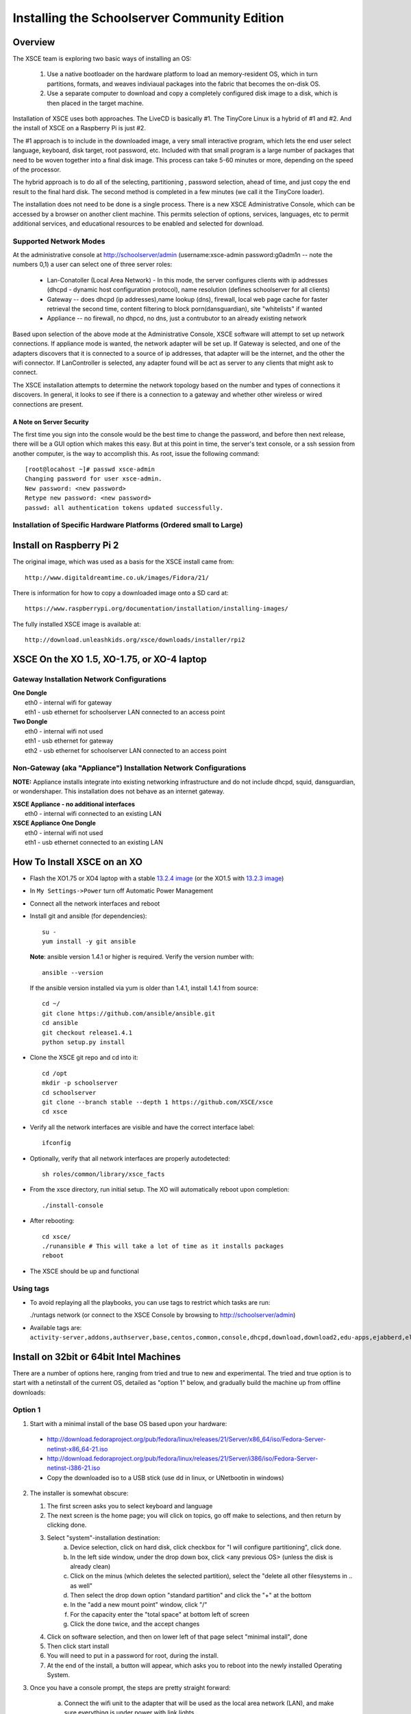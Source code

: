 =============================================
Installing the Schoolserver Community Edition 
=============================================
Overview
--------

The XSCE team is exploring two basic ways of installing an OS:

   1. Use a native bootloader on the hardware platform to load an memory-resident OS, which in turn partitions, formats, and weaves indiviaual packages into the fabric that becomes the on-disk OS.
   2. Use a separate computer to download and copy a completely configured disk image to a disk, which is then placed in the target machine.

Installation of XSCE uses both approaches. The LiveCD is basically #1. The TinyCore Linux is a hybrid of #1 and #2. And the install of XSCE on a Raspberry Pi is just #2.

The #1 approach is to include in the downloaded image, a very small interactive program, which lets the end user select language, keyboard, disk target, root password, etc. Included with that small program is a large number of packages that need to be woven together into a final disk image. This process can take 5-60 minutes or more, depending on the speed of the processor.

The hybrid approach is to do all of the selecting, partitioning , password selection, ahead of time, and just copy the end result to the final hard disk. The second method is completed in a few minutes (we call it the TinyCore loader).

The installation does not need to be done is a single process. There is a new XSCE Administrative Console, which can be accessed by a browser on another client machine. This permits selection of options, services, languages, etc to permit additional services, and educational resources to be enabled and selected for download.

Supported Network Modes 
=======================

At the administrative console at http://schoolserver/admin (username:xsce-admin password:g0adm1n -- note the numbers 0,1) a user can select one of three server roles:

   * Lan-Conatoller (Local Area Network) - In this mode, the server configures clients with ip addresses (dhcpd - dynamic host configuration protocol), name resolution (defines schoolserver for all clients)
   * Gateway -- does dhcpd (ip addresses),name lookup (dns), firewall, local web page cache for faster retrieval the second time, content filtering to block porn(dansguardian), site "whitelists" if wanted
   * Appliance -- no firewall, no dhpcd, no dns, just a contrubutor to an already existing network
   
Based upon selection of the above mode at the Administrative Console, XSCE software will attempt to set up network connections. If appliance mode is wanted, the network adapter will be set up. If Gateway is selected, and one of the adapters discovers that it is connected to a source of ip addresses, that adapter will be the internet, and the other the wifi connector. If LanController is selected, any adapter found will be act as server to any clients that might ask to connect.

The XSCE installation attempts to determine the network topology based on the number and types of connections it discovers. In general, it looks to see if there is a connection to a gateway and whether other wireless or wired connections are present. 

A Note on Server Security
+++++++++++++++++++++++++
The first time you sign into the console would be the best time to change the password, and before then next release, there will be a GUI option which makes this easy. But at this point in time, the server's text console, or a ssh session from another computer, is the way to accomplish this. As root, issue the following command::
  
   [root@locahost ~]# passwd xsce-admin
   Changing password for user xsce-admin.
   New password: <new password>
   Retype new password: <new password>
   passwd: all authentication tokens updated successfully.   

Installation of Specific Hardware Platforms (Ordered small to Large)
===================================================================

Install on Raspberry Pi 2
-------------------------
The original image, which was used as a basis for the XSCE install came from::

   http://www.digitaldreamtime.co.uk/images/Fidora/21/

There is information for how to copy a downloaded image onto a SD card at::

   https://www.raspberrypi.org/documentation/installation/installing-images/

The fully installed XSCE image is available at::

   http://download.unleashkids.org/xsce/downloads/installer/rpi2

XSCE On the XO 1.5, XO-1.75, or XO-4 laptop
------------------------------------------

Gateway Installation Network Configurations
===========================================

| **One Dongle**
|    eth0 - internal wifi for gateway
|    eth1 - usb ethernet for schoolserver LAN connected to an access point

| **Two Dongle**
|    eth0 - internal wifi not used
|    eth1 - usb ethernet for gateway
|    eth2 - usb ethernet for schoolserver LAN connected to an access point

Non-Gateway (aka "Appliance") Installation Network Configurations
================================================================

**NOTE:** Appliance installs integrate into existing networking infrastructure and do not include dhcpd, squid, dansguardian, or wondershaper.  This installation does not behave as an internet gateway.

| **XSCE Appliance - no additional interfaces**
|    eth0 - internal wifi connected to an existing LAN

| **XSCE Appliance One Dongle**
|    eth0 - internal wifi not used
|    eth1 - usb ethernet connected to an existing LAN 

How To Install XSCE on an XO
----------------------------

* Flash the XO1.75 or XO4 laptop with a stable `13.2.4 image`_ (or the XO1.5 with `13.2.3 image`_)

* In ``My Settings->Power`` turn off Automatic Power Management

* Connect all the network interfaces and reboot

* Install git and ansible (for dependencies)::

    su -
    yum install -y git ansible
    
  **Note**: ansible version 1.4.1 or higher is required. Verify the version number with::
  
    ansible --version
  
  If the ansible version installed via yum is older than 1.4.1, install 1.4.1 from source::

    cd ~/
    git clone https://github.com/ansible/ansible.git
    cd ansible
    git checkout release1.4.1
    python setup.py install

* Clone the XSCE git repo and cd into it::

    cd /opt
    mkdir -p schoolserver
    cd schoolserver
    git clone --branch stable --depth 1 https://github.com/XSCE/xsce
    cd xsce

* Verify all the network interfaces are visible and have the correct interface label::

    ifconfig

* Optionally, verify that all network interfaces are properly autodetected::

    sh roles/common/library/xsce_facts

* From the xsce directory, run initial setup.  The XO will automatically reboot upon completion::

    ./install-console

* After rebooting::

    cd xsce/
    ./runansible # This will take a lot of time as it installs packages
    reboot

* The XSCE should be up and functional

.. _13.2.3 image: http://wiki.laptop.org/go/Release_notes/13.2.3#Installation
.. _13.2.4 image: http://wiki.laptop.org/go/Release_notes/13.2.4#Installation

.. _XSCE: http://schoolserver.org/


Using tags
==========

* To avoid replaying all the playbooks, you can use tags to restrict which tasks are run: 

  ./runtags network (or connect to the XSCE Console by browsing to http://schoolserver/admin)
* Available tags are: ``activity-server,addons,authserver,base,centos,common,console,dhcpd,download,download2,edu-apps,ejabberd,elgg,generic,generic-apps,httpd,idmgr,iiab,iptables,kalite,kiwix,monit,moodle,munin,mysql,named,network,network-discover,olpc,once,openvpn,options,owncloud,pathagar,platform,portal,postgresql,rachel,samba,services,squid,sugar-stats,tools,vnstat,wondershaper,xo,xo-services,xovis``

Install on 32bit or 64bit Intel Machines
----------------------------------------

There are a number of options here, ranging from tried and true to new and experimental. The tried and true option is to start with a netinstall of the current OS, detailed  as "option 1" below, and gradually build the machine up from offline downloads:

Option 1
========

1. Start with a minimal install of the base OS based upon your hardware:
  * http://download.fedoraproject.org/pub/fedora/linux/releases/21/Server/x86_64/iso/Fedora-Server-netinst-x86_64-21.iso
  * http://download.fedoraproject.org/pub/fedora/linux/releases/21/Server/i386/iso/Fedora-Server-netinst-i386-21.iso

  * Copy the downloaded iso to a USB stick (use dd in linux, or UNetbootin in windows)

2. The installer is somewhat obscure:

   1. The first screen asks you to select keyboard and language
   2. The next screen is the home page; you will click on topics, go off make to selections, and then return by clicking done.
   3. Select "system"-installation destination:
       a. Device selection, click on hard disk, click checkbox for "I will configure partitioning", click done.
       b. In the left side window, under the drop down box, click <any previous OS> (unless the disk is already clean)
       c. Click on the minus (which deletes the selected partition), select the "delete all other filesystems in .. as well"
       d. Then select the drop down option "standard partition" and click the "+" at the bottom
       e. In the "add a new mount point" window, click "/"
       f. For the capacity enter the "total space" at bottom left of screen
       g. Click the done twice, and the accept changes
   4. Click on software selection, and then on lower left of that page select "minimal install", done
   5. Then click start install
   6. You will need to put in a password for root, during the install.
   7. At the end of the install, a button will appear, which asks you to reboot into the newly installed Operating System.
    
3. Once you have a console prompt, the steps are pretty straight forward:

    a. Connect the wifi unit to the adapter that will be used as the local area network (LAN), and make sure everything is under power with link lights.
    b. Issue the following commands::

         ping yahoo.com (this verifies that the server is properly connected to internet after the reboot)
         yum -y update
         yum -y install git ansible
         cd /opt
         mkdir -p schoolserver
         cd schoolserver
         git clone https://github.com/XSCE/xsce --branch stable --depth 1
         cd xsce
         ./install-console
         reboot

    c. I find it helpful to check that all the services are running on the server::

         syscemctl status NetworkManager
         systemctl status dhcpd
         systemctl status named
         ip addr (verify that the external adapter and the LAN adapter or br0 have ip addresses)

    d. At this point you can connect to the server via the wifi at http://schoolserver/admin.
    e. Decide which services need to be enabled, check the checkboxes, save the configuration, and click "install configured server'.
D. Next download any content needed for rachel, kiwix, and/or other instructional materials. There are instruction for how and where to place the downloaded materials in README files in each of the roles folders.

Option 2
========

Download the TinyCore loader image for your hardware platform from http://downloads.unleashkids.org/xsce/downloads/installer.
  * There is a netinstall image which will quickly bring your machine to 3. above.
  * The larger download named <arch>stable_<git hash>_fc21.img can bring your machine directly to 3.iii above.

Option 3
========

The livecd install method is currently in developmnt. Look for downloads at http://xsce.org/downloads/Server/images.

Experimental Install of XSCE software on Centos 7 
=================================================

At this point a TinyCore loader version of the netinstall is available. By early May 2015, a stable version of the full Centos image will be available at http://downloads/unleashkids.org/xsce/downloads/installer/experimental.

